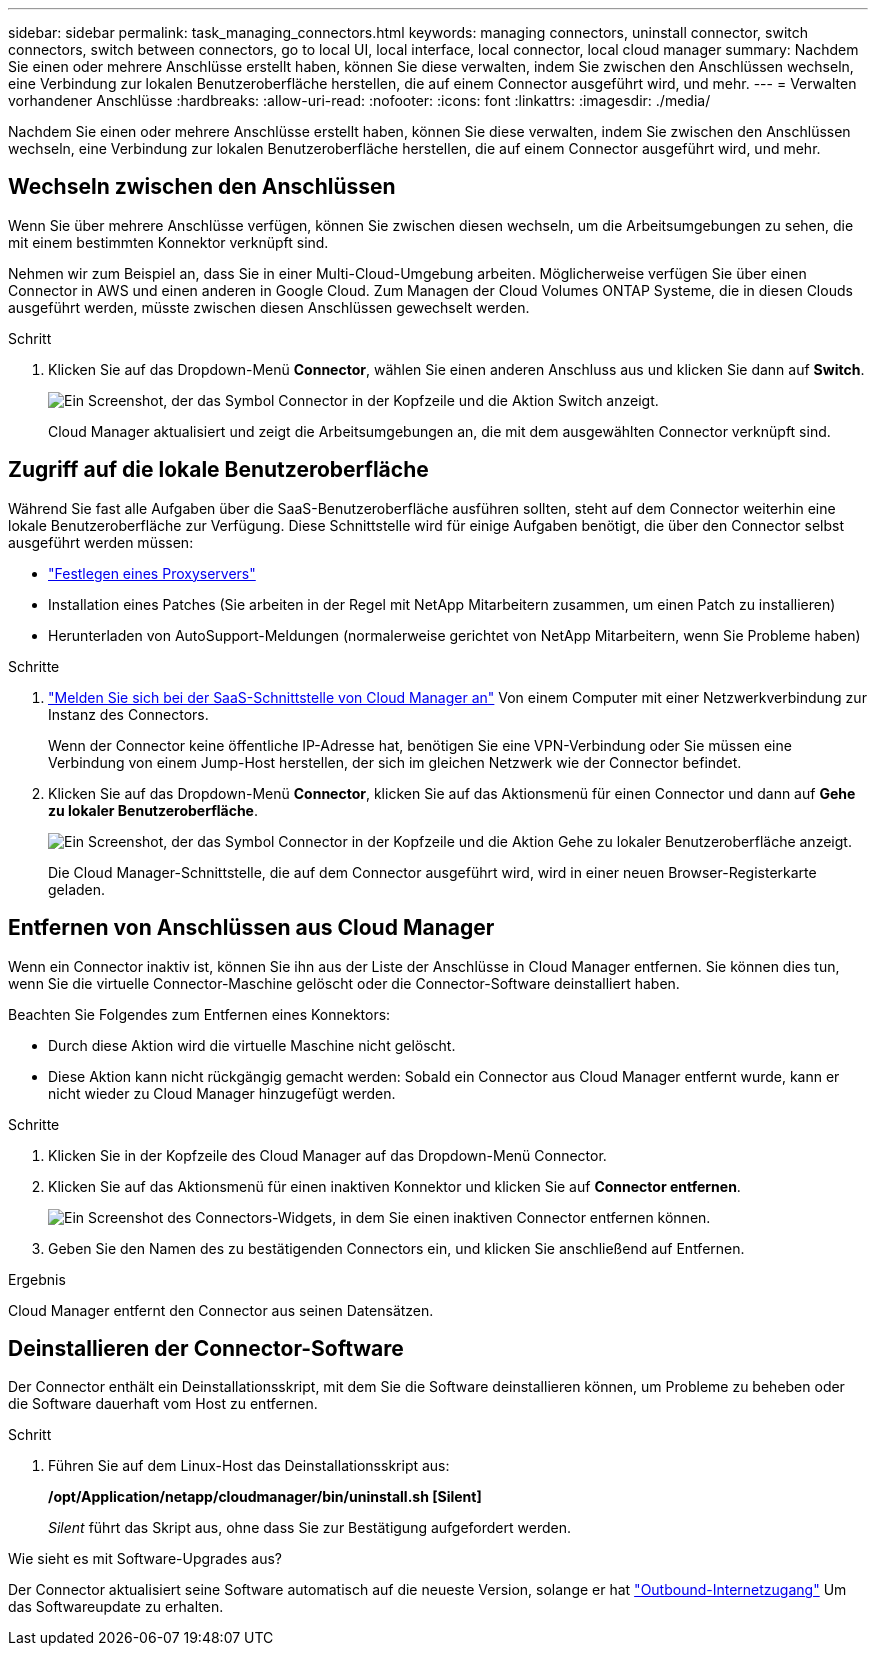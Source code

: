 ---
sidebar: sidebar 
permalink: task_managing_connectors.html 
keywords: managing connectors, uninstall connector, switch connectors, switch between connectors, go to local UI, local interface, local connector, local cloud manager 
summary: Nachdem Sie einen oder mehrere Anschlüsse erstellt haben, können Sie diese verwalten, indem Sie zwischen den Anschlüssen wechseln, eine Verbindung zur lokalen Benutzeroberfläche herstellen, die auf einem Connector ausgeführt wird, und mehr. 
---
= Verwalten vorhandener Anschlüsse
:hardbreaks:
:allow-uri-read: 
:nofooter: 
:icons: font
:linkattrs: 
:imagesdir: ./media/


[role="lead"]
Nachdem Sie einen oder mehrere Anschlüsse erstellt haben, können Sie diese verwalten, indem Sie zwischen den Anschlüssen wechseln, eine Verbindung zur lokalen Benutzeroberfläche herstellen, die auf einem Connector ausgeführt wird, und mehr.



== Wechseln zwischen den Anschlüssen

Wenn Sie über mehrere Anschlüsse verfügen, können Sie zwischen diesen wechseln, um die Arbeitsumgebungen zu sehen, die mit einem bestimmten Konnektor verknüpft sind.

Nehmen wir zum Beispiel an, dass Sie in einer Multi-Cloud-Umgebung arbeiten. Möglicherweise verfügen Sie über einen Connector in AWS und einen anderen in Google Cloud. Zum Managen der Cloud Volumes ONTAP Systeme, die in diesen Clouds ausgeführt werden, müsste zwischen diesen Anschlüssen gewechselt werden.

.Schritt
. Klicken Sie auf das Dropdown-Menü *Connector*, wählen Sie einen anderen Anschluss aus und klicken Sie dann auf *Switch*.
+
image:screenshot_connector_switch.gif["Ein Screenshot, der das Symbol Connector in der Kopfzeile und die Aktion Switch anzeigt."]

+
Cloud Manager aktualisiert und zeigt die Arbeitsumgebungen an, die mit dem ausgewählten Connector verknüpft sind.





== Zugriff auf die lokale Benutzeroberfläche

Während Sie fast alle Aufgaben über die SaaS-Benutzeroberfläche ausführen sollten, steht auf dem Connector weiterhin eine lokale Benutzeroberfläche zur Verfügung. Diese Schnittstelle wird für einige Aufgaben benötigt, die über den Connector selbst ausgeführt werden müssen:

* link:task_configuring_proxy.html["Festlegen eines Proxyservers"]
* Installation eines Patches (Sie arbeiten in der Regel mit NetApp Mitarbeitern zusammen, um einen Patch zu installieren)
* Herunterladen von AutoSupport-Meldungen (normalerweise gerichtet von NetApp Mitarbeitern, wenn Sie Probleme haben)


.Schritte
. https://docs.netapp.com/us-en/occm/task_logging_in.html["Melden Sie sich bei der SaaS-Schnittstelle von Cloud Manager an"^] Von einem Computer mit einer Netzwerkverbindung zur Instanz des Connectors.
+
Wenn der Connector keine öffentliche IP-Adresse hat, benötigen Sie eine VPN-Verbindung oder Sie müssen eine Verbindung von einem Jump-Host herstellen, der sich im gleichen Netzwerk wie der Connector befindet.

. Klicken Sie auf das Dropdown-Menü *Connector*, klicken Sie auf das Aktionsmenü für einen Connector und dann auf *Gehe zu lokaler Benutzeroberfläche*.
+
image:screenshot_connector_local_ui.gif["Ein Screenshot, der das Symbol Connector in der Kopfzeile und die Aktion Gehe zu lokaler Benutzeroberfläche anzeigt."]

+
Die Cloud Manager-Schnittstelle, die auf dem Connector ausgeführt wird, wird in einer neuen Browser-Registerkarte geladen.





== Entfernen von Anschlüssen aus Cloud Manager

Wenn ein Connector inaktiv ist, können Sie ihn aus der Liste der Anschlüsse in Cloud Manager entfernen. Sie können dies tun, wenn Sie die virtuelle Connector-Maschine gelöscht oder die Connector-Software deinstalliert haben.

Beachten Sie Folgendes zum Entfernen eines Konnektors:

* Durch diese Aktion wird die virtuelle Maschine nicht gelöscht.
* Diese Aktion kann nicht rückgängig gemacht werden: Sobald ein Connector aus Cloud Manager entfernt wurde, kann er nicht wieder zu Cloud Manager hinzugefügt werden.


.Schritte
. Klicken Sie in der Kopfzeile des Cloud Manager auf das Dropdown-Menü Connector.
. Klicken Sie auf das Aktionsmenü für einen inaktiven Konnektor und klicken Sie auf *Connector entfernen*.
+
image:screenshot_connector_remove.gif["Ein Screenshot des Connectors-Widgets, in dem Sie einen inaktiven Connector entfernen können."]

. Geben Sie den Namen des zu bestätigenden Connectors ein, und klicken Sie anschließend auf Entfernen.


.Ergebnis
Cloud Manager entfernt den Connector aus seinen Datensätzen.



== Deinstallieren der Connector-Software

Der Connector enthält ein Deinstallationsskript, mit dem Sie die Software deinstallieren können, um Probleme zu beheben oder die Software dauerhaft vom Host zu entfernen.

.Schritt
. Führen Sie auf dem Linux-Host das Deinstallationsskript aus:
+
*/opt/Application/netapp/cloudmanager/bin/uninstall.sh [Silent]*

+
_Silent_ führt das Skript aus, ohne dass Sie zur Bestätigung aufgefordert werden.



.Wie sieht es mit Software-Upgrades aus?
****
Der Connector aktualisiert seine Software automatisch auf die neueste Version, solange er hat link:reference_networking_cloud_manager.html["Outbound-Internetzugang"] Um das Softwareupdate zu erhalten.

****